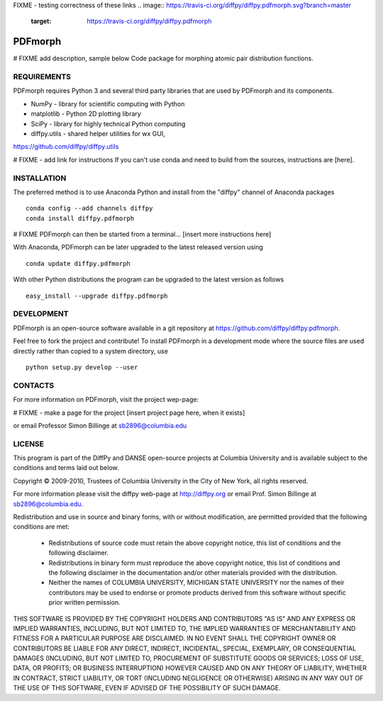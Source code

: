FIXME - testing correctness of these links
.. image:: https://travis-ci.org/diffpy/diffpy.pdfmorph.svg?branch=master
   :target: https://travis-ci.org/diffpy/diffpy.pdfmorph

.. image:: http://codecov.io/github/diffpy/diffpy.pdfmorph/coverage.svg?branch=master
   :target: http://codecov.io/github/diffpy/diffpy.pdfmorph?branch=master


PDFmorph
========================================================================
# FIXME
add description, sample below
Code package for morphing atomic pair distribution functions.


REQUIREMENTS
------------------------------------------------------------------------

PDFmorph requires Python 3 and several third party libraries 
that are used by PDFmorph and its components.

* NumPy              - library for scientific computing with Python
* matplotlib         - Python 2D plotting library
* SciPy              - library for highly technical Python computing
* diffpy.utils       - shared helper utilities for wx GUI, 
https://github.com/diffpy/diffpy.utils

# FIXME - add link for instructions
If you can't use conda and need to build from the sources, instructions are [here].

INSTALLATION
------------------------------------------------------------------------

The preferred method is to use Anaconda Python and install from the
"diffpy" channel of Anaconda packages ::

     conda config --add channels diffpy
     conda install diffpy.pdfmorph

# FIXME
PDFmorph can then be started from a terminal...
[insert more instructions here]

With Anaconda, PDFmorph can be later upgraded to the latest released
version using ::

     conda update diffpy.pdfmorph

With other Python distributions the program can be upgraded to
the latest version as follows ::

     easy_install --upgrade diffpy.pdfmorph


DEVELOPMENT
------------------------------------------------------------------------

PDFmorph is an open-source software available in a git repository at
https://github.com/diffpy/diffpy.pdfmorph.

Feel free to fork the project and contribute! To install PDFmorph
in a development mode where the source files are used directly
rather than copied to a system directory, use ::

     python setup.py develop --user


CONTACTS
------------------------------------------------------------------------

For more information on PDFmorph, visit the project wep-page:

# FIXME - make a page for the project
[insert project page here, when it exists]

or email Professor Simon Billinge at sb2896@columbia.edu


LICENSE
------------------------------------------------------------------------
This program is part of the DiffPy and DANSE open-source projects at Columbia
University and is available subject to the conditions and terms laid out below.

Copyright © 2009-2010, Trustees of Columbia University in the City of New York,
all rights reserved.

For more information please visit the diffpy web-page at http://diffpy.org or
email Prof. Simon Billinge at sb2896@columbia.edu.

Redistribution and use in source and binary forms, with or without
modification, are permitted provided that the following conditions are met:

  * Redistributions of source code must retain the above copyright notice, this
    list of conditions and the following disclaimer.

  * Redistributions in binary form must reproduce the above copyright notice,
    this list of conditions and the following disclaimer in the documentation
    and/or other materials provided with the distribution.

  * Neither the names of COLUMBIA UNIVERSITY, MICHIGAN STATE UNIVERSITY nor the
    names of their contributors may be used to endorse or promote products
    derived from this software without specific prior written permission.

THIS SOFTWARE IS PROVIDED BY THE COPYRIGHT HOLDERS AND CONTRIBUTORS "AS IS" AND
ANY EXPRESS OR IMPLIED WARRANTIES, INCLUDING, BUT NOT LIMITED TO, THE IMPLIED
WARRANTIES OF MERCHANTABILITY AND FITNESS FOR A PARTICULAR PURPOSE ARE
DISCLAIMED.  IN NO EVENT SHALL THE COPYRIGHT OWNER OR CONTRIBUTORS BE LIABLE
FOR ANY DIRECT, INDIRECT, INCIDENTAL, SPECIAL, EXEMPLARY, OR CONSEQUENTIAL
DAMAGES (INCLUDING, BUT NOT LIMITED TO, PROCUREMENT OF SUBSTITUTE GOODS OR
SERVICES; LOSS OF USE, DATA, OR PROFITS; OR BUSINESS INTERRUPTION) HOWEVER
CAUSED AND ON ANY THEORY OF LIABILITY, WHETHER IN CONTRACT, STRICT LIABILITY,
OR TORT (INCLUDING NEGLIGENCE OR OTHERWISE) ARISING IN ANY WAY OUT OF THE USE
OF THIS SOFTWARE, EVEN IF ADVISED OF THE POSSIBILITY OF SUCH DAMAGE.
